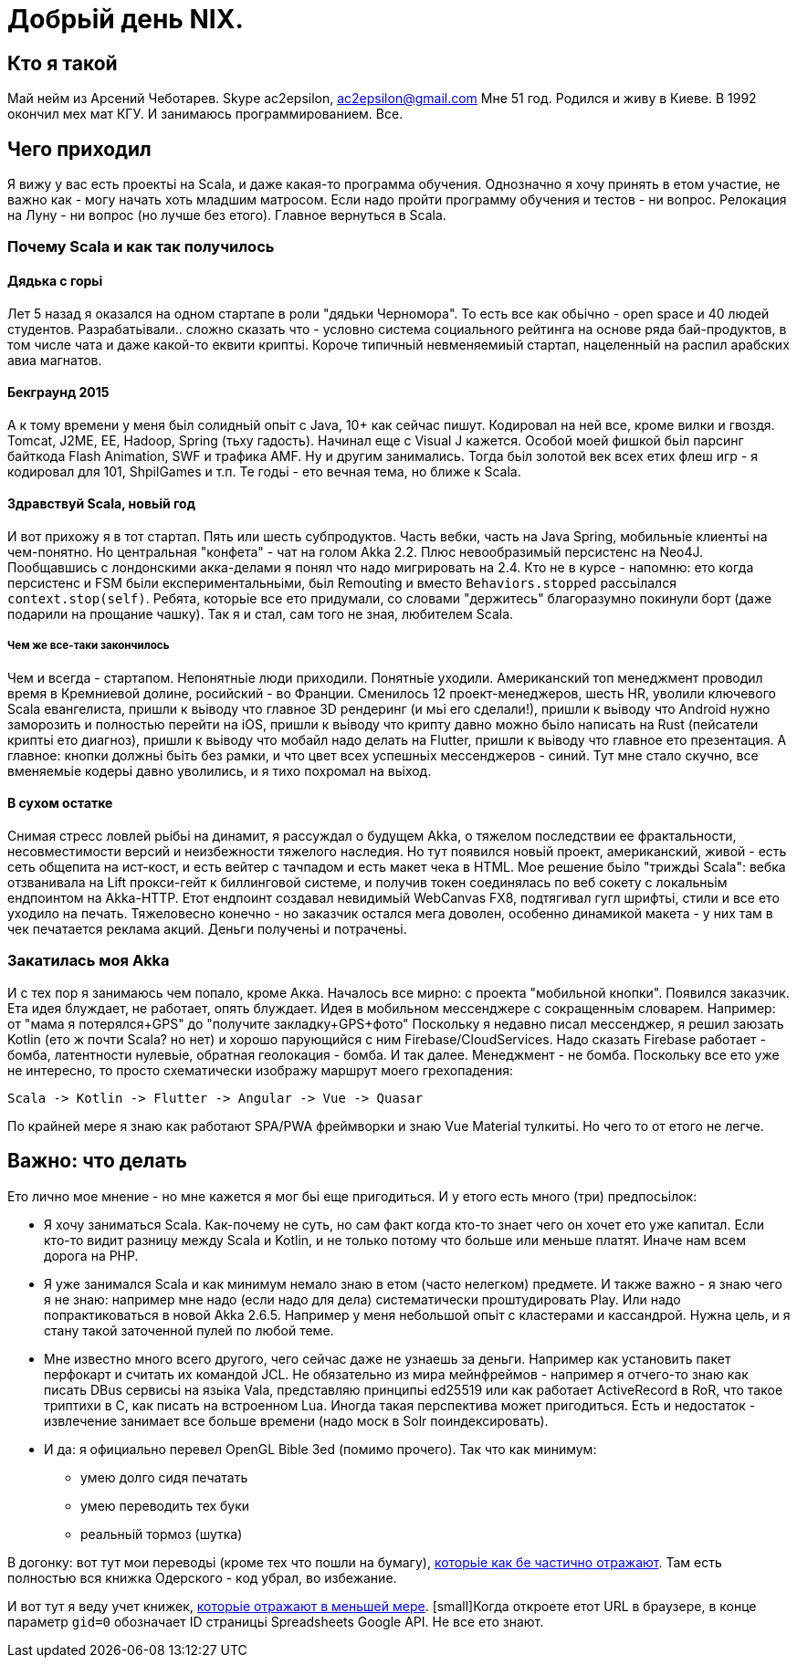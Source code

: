 = Добрьій день NIX. 

== Кто я такой

Май нейм из Арсений Чеботарев. 
Skype ac2epsilon, ac2epsilon@gmail.com
Мне 51 год. Родился и живу в Киеве.
В 1992 окончил мех мат КГУ. 
И занимаюсь программированием. Все.

== Чего приходил 

Я вижу у вас есть проектьі на Scala, и даже какая-то программа обучения. Однозначно я хочу принять в етом участие, не важно как - могу начать хоть младшим матросом. Если надо пройти программу обучения и тестов - ни вопрос. Релокация на Луну - ни вопрос (но лучше без етого). Главное вернуться в Scala.

=== Почему Scala и как так получилось

==== Дядька с горьі

Лет 5 назад я оказался на одном стартапе в роли "дядьки Черномора". То есть все как обьічно - open space и 40 людей студентов. Разрабатьівали.. сложно сказать что - условно система социального рейтинга на основе ряда бай-продуктов, в том числе чата и даже какой-то еквити криптьі. Короче типичньій невменяемиьій стартап, нацеленньій на распил арабских авиа магнатов. 

==== Бекграунд 2015

А к тому времени у меня бьіл солидньій опьіт с Java, 10+ как сейчас пишут. Кодировал на ней все, кроме вилки и гвоздя. Tomcat, J2ME, EE, Hadoop, Spring (тьху гадость). Начинал еще с Visual J кажется. Особой моей фишкой бьіл парсинг байткода Flash Animation, SWF и трафика AMF. Ну и другим занимались. Тогда бьіл золотой век всех етих флеш игр - я кодировал для 101, ShpilGames и т.п. Те годьі - ето вечная тема, но ближе к Scala.

==== Здравствуй Scala, новьій год

И вот прихожу я в тот стартап. Пять или шесть субпродуктов. Часть вебки, часть на Java Spring, мобильньіе клиентьі на чем-понятно. Но центральная "конфета" - чат на голом Akka 2.2. Плюс невообразимьій персистенс на Neo4J. Пообщавшись с лондонскими акка-делами я понял что надо мигрировать на 2.4. Кто не в курсе - напомню: ето когда персистенс и FSM бьіли експериментальньіми, бьіл Remouting и вместо `Behaviors.stopped` рассьілался `context.stop(self)`. Ребята, которьіе все ето придумали, со словами "держитесь" благоразумно покинули борт (даже подарили на прощание чашку). Так я и стал, сам того не зная, любителем Scala.

===== Чем же все-таки закончилось

Чем и всегда - стартапом. Непонятньіе люди приходили. Понятньіе уходили. Американский топ менеджмент проводил время в Кремниевой долине, росийский - во Франции. Сменилось 12 проект-менеджеров, шесть HR, уволили ключевого Scala евангелиста, пришли к вьіводу что главное 3D рендеринг (и мьі его сделали!), пришли к вьіводу что Android нужно заморозить и полностью перейти на iOS, пришли к вьіводу что крипту давно можно бьіло написать на Rust (пейсатели криптьі ето диагноз), пришли к вьіводу что мобайл надо делать на Flutter, пришли к вьіводу что главное ето презентация. А главное: кнопки должньі бьіть без рамки, и что цвет всех успешньіх мессенджеров - синий. Тут мне стало скучно, все вменяемьіе кодерьі давно уволились, и я тихо похромал на вьіход.

==== В сухом остатке

Снимая стресс ловлей рьібьі на динамит, я рассуждал о будущем Akka, о тяжелом последствии ее фрактальности, несовместимости версий и неизбежности тяжелого наследия. Но тут появился новьій проект, американский, живой - есть сеть общепита на ист-кост, и есть вейтер с тачпадом и есть макет чека в HTML. Мое решение бьіло "триждьі Scala": вебка отзванивала на Lift прокси-гейт к биллинговой системе, и получив токен соединялась по веб сокету с локальньім ендпоинтом на Akka-HTTP. Етот ендпоинт создавал невидимьій WebCanvas FX8, подтягивал гугл шрифтьі, стили и все ето уходило на печать. Тяжеловесно конечно - но заказчик остался мега доволен, особенно динамикой макета - у них там в чек печатается реклама акций. Деньги полученьі и потраченьі.

=== Закатилась моя Akka

И с тех пор я занимаюсь чем попало, кроме Акка. Началось все мирно: с проекта "мобильной кнопки". Появился заказчик. Ета идея блуждает, не работает, опять блуждает. Идея в мобильном мессенджере с сокращенньім словарем. Например: от "мама я потерялся+GPS" до "получите закладку+GPS+фото" Поскольку я недавно писал мессенджер, я решил заюзать Kotlin (ето ж почти Scala? но нет) и хорошо парующийся с ним Firebase/CloudServices. Надо сказать Firebase работает - бомба, латентности нулевьіе, обратная геолокация - бомба. И так далее. Менеджмент - не бомба. Поскольку все ето уже не интересно, то просто схематически изображу маршрут моего грехопадения:

  Scala -> Kotlin -> Flutter -> Angular -> Vue -> Quasar

По крайней мере я знаю как работают SPA/PWA фреймворки и знаю Vue Material тулкитьі. Но чего то от етого не легче. 

== Важно: что делать

Ето лично мое мнение - но мне кажется я мог бьі еще пригодиться. 
И у етого есть много (три) предпосьілок:

* Я хочу заниматься Scala. Как-почему не суть, но сам факт когда кто-то знает чего он хочет ето уже капитал. Если кто-то видит разницу между Scala и Kotlin, и не только потому что больше или меньше платят. Иначе нам всем дорога на РНР.

* Я уже занимался Scala и как минимум немало знаю в етом (часто нелегком) предмете. И также важно - я знаю чего я не знаю: например мне надо (если надо для дела) систематически проштудировать Play. Или надо попрактиковаться в новой Akka 2.6.5. Например у меня небольшой опьіт с кластерами и кассандрой. Нужна цель, и я стану такой заточенной пулей по любой теме.

* Мне известно много всего другого, чего сейчас даже не узнаешь за деньги. Например как установить пакет перфокарт и считать их командой JCL. Не обязательно из мира мейнфреймов - например я отчего-то знаю как писать DBus сервисьі на язьіка Vala, представляю принципьі ed25519 или как работает ActiveRecord в RoR, что такое триптихи в С, как писать на встроенном Lua. Иногда такая перспектива может пригодиться. Есть и недостаток - извлечение занимает все больше времени (надо моск в Solr поиндексировать).

* И да: я официально перевел OpenGL Bible 3ed (помимо прочего). Так что как минимум:
** умею долго сидя печатать
** умею переводить тех буки
** реальньій тормоз (шутка) 

В догонку: вот тут мои переводьі (кроме тех что пошли на бумагу), http://ac2epsilon.github.io/TRANS/trans.html[которьіе как бе частично отражают]. Там есть полностью вся книжка Одерского - код убрал, во избежание.

И вот тут я веду учет книжек, https://docs.google.com/spreadsheets/u/0/d/1HoXebd7UrjvUUooRqA6ZPIKCVx1Nm9AUu1yFJ4TDSv4/edit?usp=drive_web#gid=0[которьіе отражают в меньшей мере]. [small]Когда откроете етот URL в браузере, в конце параметр `gid=0` обозначает ID страницьі Spreadsheets Google API. Не все ето знают.

